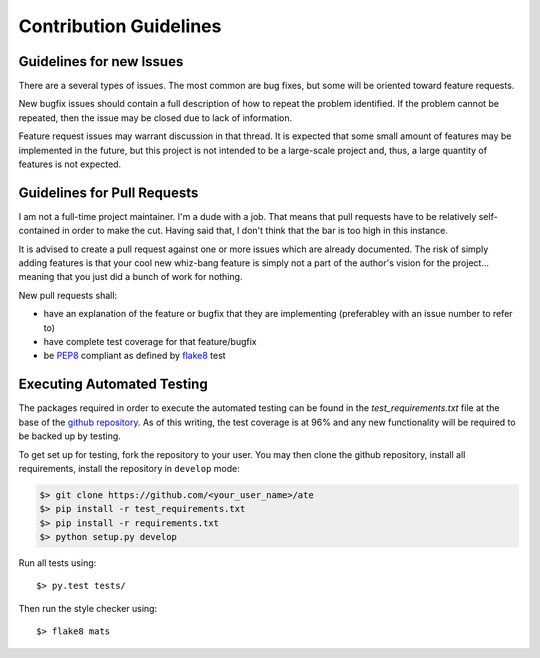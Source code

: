 Contribution Guidelines
=======================

Guidelines for new Issues
-------------------------

There are a several types of issues.  The most common are bug fixes, but some
will be oriented toward feature requests.

New bugfix issues should contain a full description of how to repeat the
problem identified.  If the problem cannot be repeated, then the issue
may be closed due to lack of information.

Feature request issues may warrant discussion in that thread.  It is expected
that some small amount of features may be implemented in the future, but this
project is not intended to be a large-scale project and, thus, a large quantity
of features is not expected.

Guidelines for Pull Requests
----------------------------

I am not a full-time project maintainer.  I'm a dude with a job.  That means
that pull requests have to be relatively self-contained in order to make the
cut.  Having said that, I don't think that the bar is too high in this
instance.

It is advised to create a pull request against one or more issues which are
already documented.  The risk of simply adding features is that your cool
new whiz-bang feature is simply not a part of the author's vision for the
project... meaning that you just did a bunch of work for nothing.

New pull requests shall:

* have an explanation of the feature or bugfix that they are implementing (preferabley with an issue number to refer to)
* have complete test coverage for that feature/bugfix
* be `PEP8 <https://www.python.org/dev/peps/pep-0008/>`_ compliant as defined by `flake8 <http://flake8.pycqa.org/en/latest/>`_ test

Executing Automated Testing
---------------------------

The packages required in order to execute the automated testing can be found
in the `test_requirements.txt` file at the base of the
`github repository <https://github.com/slightlynybbled/ate>`_.  As of this
writing, the test coverage is at 96% and any new functionality will be required
to be backed up by testing.

To get set up for testing, fork the repository to your user.  You may then
clone the github repository, install all requirements, install the repository
in ``develop`` mode:

.. code-block:: text

    $> git clone https://github.com/<your_user_name>/ate
    $> pip install -r test_requirements.txt
    $> pip install -r requirements.txt
    $> python setup.py develop

Run all tests using::

    $> py.test tests/

Then run the style checker using::

    $> flake8 mats


